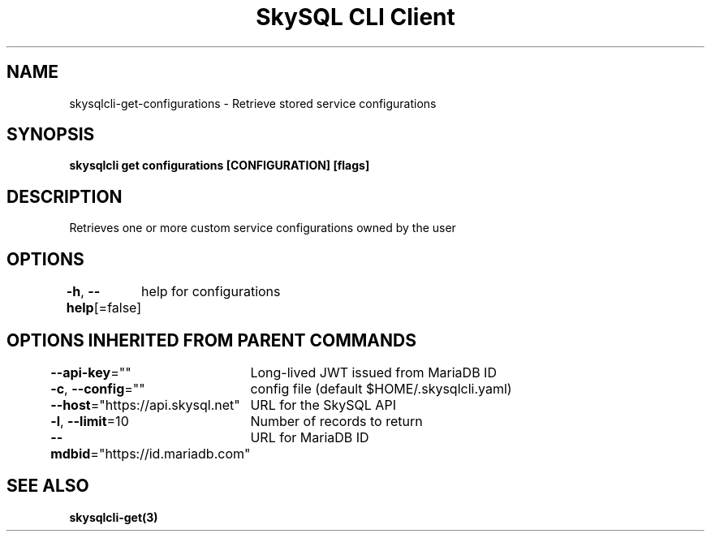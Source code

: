 .nh
.TH "SkySQL CLI Client" "3" "Jan 2022" "MariaDB Corporation" ""

.SH NAME
.PP
skysqlcli\-get\-configurations \- Retrieve stored service configurations


.SH SYNOPSIS
.PP
\fBskysqlcli get configurations [CONFIGURATION] [flags]\fP


.SH DESCRIPTION
.PP
Retrieves one or more custom service configurations owned by the user


.SH OPTIONS
.PP
\fB\-h\fP, \fB\-\-help\fP[=false]
	help for configurations


.SH OPTIONS INHERITED FROM PARENT COMMANDS
.PP
\fB\-\-api\-key\fP=""
	Long\-lived JWT issued from MariaDB ID

.PP
\fB\-c\fP, \fB\-\-config\fP=""
	config file (default $HOME/.skysqlcli.yaml)

.PP
\fB\-\-host\fP="https://api.skysql.net"
	URL for the SkySQL API

.PP
\fB\-l\fP, \fB\-\-limit\fP=10
	Number of records to return

.PP
\fB\-\-mdbid\fP="https://id.mariadb.com"
	URL for MariaDB ID


.SH SEE ALSO
.PP
\fBskysqlcli\-get(3)\fP
